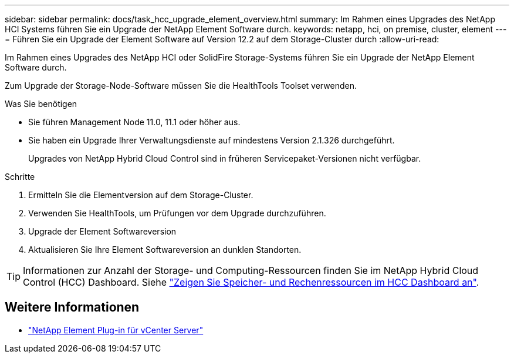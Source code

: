 ---
sidebar: sidebar 
permalink: docs/task_hcc_upgrade_element_overview.html 
summary: Im Rahmen eines Upgrades des NetApp HCI Systems führen Sie ein Upgrade der NetApp Element Software durch. 
keywords: netapp, hci, on premise, cluster, element 
---
= Führen Sie ein Upgrade der Element Software auf Version 12.2 auf dem Storage-Cluster durch
:allow-uri-read: 


[role="lead"]
Im Rahmen eines Upgrades des NetApp HCI oder SolidFire Storage-Systems führen Sie ein Upgrade der NetApp Element Software durch.

Zum Upgrade der Storage-Node-Software müssen Sie die HealthTools Toolset verwenden.

.Was Sie benötigen
* Sie führen Management Node 11.0, 11.1 oder höher aus.
* Sie haben ein Upgrade Ihrer Verwaltungsdienste auf mindestens Version 2.1.326 durchgeführt.
+
Upgrades von NetApp Hybrid Cloud Control sind in früheren Servicepaket-Versionen nicht verfügbar.



.Schritte
. Ermitteln Sie die Elementversion auf dem Storage-Cluster.
. Verwenden Sie HealthTools, um Prüfungen vor dem Upgrade durchzuführen.
. Upgrade der Element Softwareversion
. Aktualisieren Sie Ihre Element Softwareversion an dunklen Standorten.



TIP: Informationen zur Anzahl der Storage- und Computing-Ressourcen finden Sie im NetApp Hybrid Cloud Control (HCC) Dashboard. Siehe link:task_hcc_dashboard.html["Zeigen Sie Speicher- und Rechenressourcen im HCC Dashboard an"].

[discrete]
== Weitere Informationen

* https://docs.netapp.com/us-en/vcp/index.html["NetApp Element Plug-in für vCenter Server"^]

